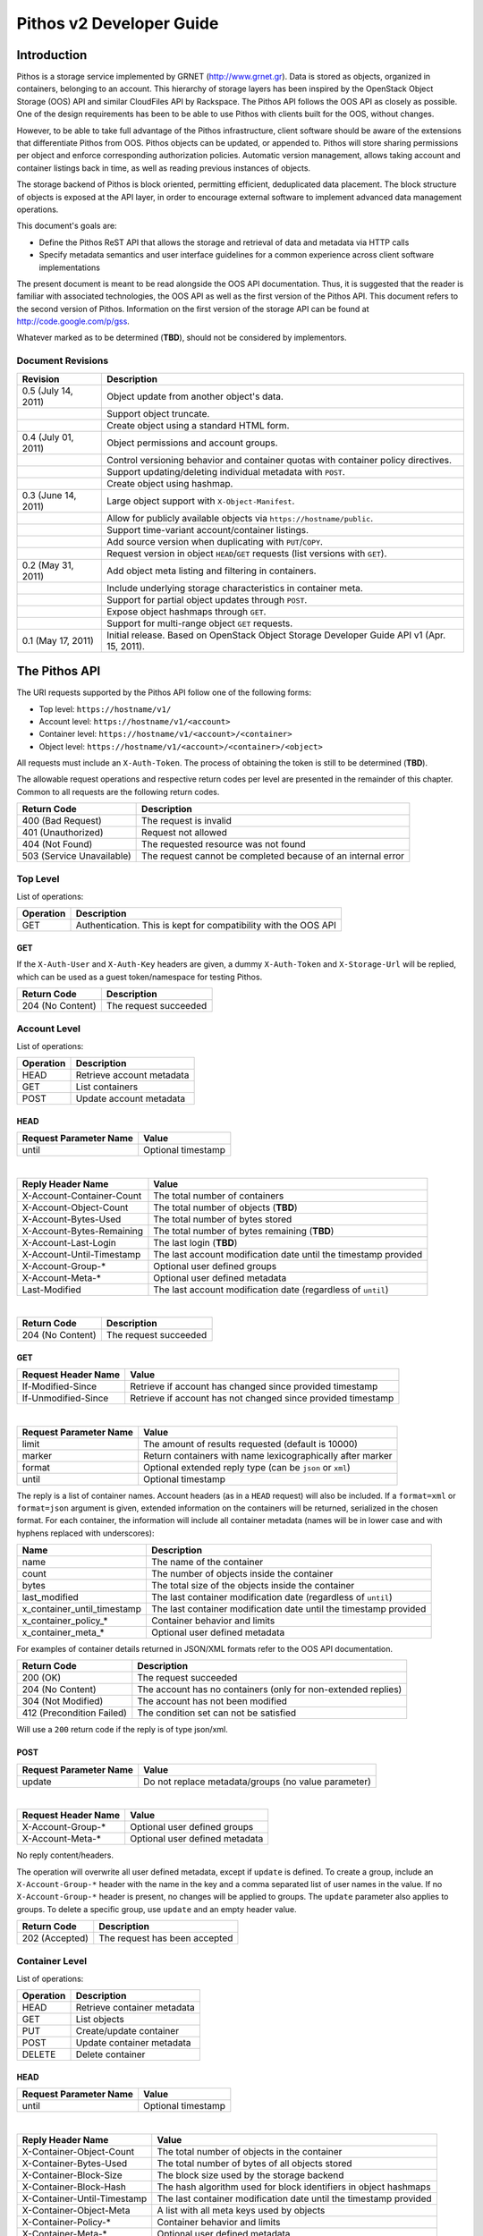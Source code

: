 Pithos v2 Developer Guide
=========================

Introduction
------------

Pithos is a storage service implemented by GRNET (http://www.grnet.gr). Data is stored as objects, organized in containers, belonging to an account. This hierarchy of storage layers has been inspired by the OpenStack Object Storage (OOS) API and similar CloudFiles API by Rackspace. The Pithos API follows the OOS API as closely as possible. One of the design requirements has been to be able to use Pithos with clients built for the OOS, without changes.

However, to be able to take full advantage of the Pithos infrastructure, client software should be aware of the extensions that differentiate Pithos from OOS. Pithos objects can be updated, or appended to. Pithos will store sharing permissions per object and enforce corresponding authorization policies. Automatic version management, allows taking account and container listings back in time, as well as reading previous instances of objects.

The storage backend of Pithos is block oriented, permitting efficient, deduplicated data placement. The block structure of objects is exposed at the API layer, in order to encourage external software to implement advanced data management operations.

This document's goals are:

* Define the Pithos ReST API that allows the storage and retrieval of data and metadata via HTTP calls
* Specify metadata semantics and user interface guidelines for a common experience across client software implementations

The present document is meant to be read alongside the OOS API documentation. Thus, it is suggested that the reader is familiar with associated technologies, the OOS API as well as the first version of the Pithos API. This document refers to the second version of Pithos. Information on the first version of the storage API can be found at http://code.google.com/p/gss.

Whatever marked as to be determined (**TBD**), should not be considered by implementors.

Document Revisions
^^^^^^^^^^^^^^^^^^

=========================  ================================
Revision                   Description
=========================  ================================
0.5 (July 14, 2011)        Object update from another object's data.
\                          Support object truncate.
\                          Create object using a standard HTML form.
0.4 (July 01, 2011)        Object permissions and account groups.
\                          Control versioning behavior and container quotas with container policy directives.
\                          Support updating/deleting individual metadata with ``POST``.
\                          Create object using hashmap.
0.3 (June 14, 2011)        Large object support with ``X-Object-Manifest``.
\                          Allow for publicly available objects via ``https://hostname/public``.
\                          Support time-variant account/container listings. 
\                          Add source version when duplicating with ``PUT``/``COPY``.
\                          Request version in object ``HEAD``/``GET`` requests (list versions with ``GET``).
0.2 (May 31, 2011)         Add object meta listing and filtering in containers.
\                          Include underlying storage characteristics in container meta.
\                          Support for partial object updates through ``POST``.
\                          Expose object hashmaps through ``GET``.
\                          Support for multi-range object ``GET`` requests.
0.1 (May 17, 2011)         Initial release. Based on OpenStack Object Storage Developer Guide API v1 (Apr. 15, 2011).
=========================  ================================

The Pithos API
--------------

The URI requests supported by the Pithos API follow one of the following forms:

* Top level: ``https://hostname/v1/``
* Account level: ``https://hostname/v1/<account>``
* Container level: ``https://hostname/v1/<account>/<container>``
* Object level: ``https://hostname/v1/<account>/<container>/<object>``

All requests must include an ``X-Auth-Token``. The process of obtaining the token is still to be determined (**TBD**).

The allowable request operations and respective return codes per level are presented in the remainder of this chapter. Common to all requests are the following return codes.

=========================  ================================
Return Code                Description
=========================  ================================
400 (Bad Request)          The request is invalid
401 (Unauthorized)         Request not allowed
404 (Not Found)            The requested resource was not found
503 (Service Unavailable)  The request cannot be completed because of an internal error
=========================  ================================

Top Level
^^^^^^^^^

List of operations:

=========  ==================
Operation  Description
=========  ==================
GET        Authentication. This is kept for compatibility with the OOS API
=========  ==================

GET
"""

If the ``X-Auth-User`` and ``X-Auth-Key`` headers are given, a dummy ``X-Auth-Token`` and ``X-Storage-Url`` will be replied, which can be used as a guest token/namespace for testing Pithos.

================  =====================
Return Code       Description
================  =====================
204 (No Content)  The request succeeded
================  =====================


Account Level
^^^^^^^^^^^^^

List of operations:

=========  ==================
Operation  Description
=========  ==================
HEAD       Retrieve account metadata
GET        List containers
POST       Update account metadata
=========  ==================

HEAD
""""

======================  ===================================
Request Parameter Name  Value
======================  ===================================
until                   Optional timestamp
======================  ===================================

|

==========================  =====================
Reply Header Name           Value
==========================  =====================
X-Account-Container-Count   The total number of containers
X-Account-Object-Count      The total number of objects (**TBD**)
X-Account-Bytes-Used        The total number of bytes stored
X-Account-Bytes-Remaining   The total number of bytes remaining (**TBD**)
X-Account-Last-Login        The last login (**TBD**)
X-Account-Until-Timestamp   The last account modification date until the timestamp provided
X-Account-Group-*           Optional user defined groups
X-Account-Meta-*            Optional user defined metadata
Last-Modified               The last account modification date (regardless of ``until``)
==========================  =====================

|

================  =====================
Return Code       Description
================  =====================
204 (No Content)  The request succeeded
================  =====================


GET
"""

====================  ===========================
Request Header Name   Value
====================  ===========================
If-Modified-Since     Retrieve if account has changed since provided timestamp
If-Unmodified-Since   Retrieve if account has not changed since provided timestamp
====================  ===========================

|

======================  =========================
Request Parameter Name  Value
======================  =========================
limit                   The amount of results requested (default is 10000)
marker                  Return containers with name lexicographically after marker
format                  Optional extended reply type (can be ``json`` or ``xml``)
until                   Optional timestamp
======================  =========================

The reply is a list of container names. Account headers (as in a ``HEAD`` request) will also be included.
If a ``format=xml`` or ``format=json`` argument is given, extended information on the containers will be returned, serialized in the chosen format.
For each container, the information will include all container metadata (names will be in lower case and with hyphens replaced with underscores):

===========================  ============================
Name                         Description
===========================  ============================
name                         The name of the container
count                        The number of objects inside the container
bytes                        The total size of the objects inside the container
last_modified                The last container modification date (regardless of ``until``)
x_container_until_timestamp  The last container modification date until the timestamp provided
x_container_policy_*         Container behavior and limits
x_container_meta_*           Optional user defined metadata
===========================  ============================

For examples of container details returned in JSON/XML formats refer to the OOS API documentation.

===========================  =====================
Return Code                  Description
===========================  =====================
200 (OK)                     The request succeeded
204 (No Content)             The account has no containers (only for non-extended replies)
304 (Not Modified)           The account has not been modified
412 (Precondition Failed)    The condition set can not be satisfied
===========================  =====================

Will use a ``200`` return code if the reply is of type json/xml.


POST
""""

======================  ============================================
Request Parameter Name  Value
======================  ============================================
update                  Do not replace metadata/groups (no value parameter)
======================  ============================================

|

====================  ===========================
Request Header Name   Value
====================  ===========================
X-Account-Group-*     Optional user defined groups
X-Account-Meta-*      Optional user defined metadata
====================  ===========================

No reply content/headers.

The operation will overwrite all user defined metadata, except if ``update`` is defined.
To create a group, include an ``X-Account-Group-*`` header with the name in the key and a comma separated list of user names in the value. If no ``X-Account-Group-*`` header is present, no changes will be applied to groups. The ``update`` parameter also applies to groups. To delete a specific group, use ``update`` and an empty header value.

================  ===============================
Return Code       Description
================  ===============================
202 (Accepted)    The request has been accepted
================  ===============================


Container Level
^^^^^^^^^^^^^^^

List of operations:

=========  ============================
Operation  Description
=========  ============================
HEAD       Retrieve container metadata
GET        List objects
PUT        Create/update container
POST       Update container metadata
DELETE     Delete container
=========  ============================


HEAD
""""

======================  ===================================
Request Parameter Name  Value
======================  ===================================
until                   Optional timestamp
======================  ===================================

|

===========================  ===============================
Reply Header Name            Value
===========================  ===============================
X-Container-Object-Count     The total number of objects in the container
X-Container-Bytes-Used       The total number of bytes of all objects stored
X-Container-Block-Size       The block size used by the storage backend
X-Container-Block-Hash       The hash algorithm used for block identifiers in object hashmaps
X-Container-Until-Timestamp  The last container modification date until the timestamp provided
X-Container-Object-Meta      A list with all meta keys used by objects
X-Container-Policy-*         Container behavior and limits
X-Container-Meta-*           Optional user defined metadata
Last-Modified                The last container modification date (regardless of ``until``)
===========================  ===============================

The keys returned in ``X-Container-Object-Meta`` are all the unique strings after the ``X-Object-Meta-`` prefix. See container ``PUT`` for a reference of policy directives.

================  ===============================
Return Code       Description
================  ===============================
204 (No Content)  The request succeeded
================  ===============================


GET
"""

====================  ===========================
Request Header Name   Value
====================  ===========================
If-Modified-Since     Retrieve if container has changed since provided timestamp
If-Unmodified-Since   Retrieve if container has not changed since provided timestamp
====================  ===========================

|

======================  ===================================
Request Parameter Name  Value
======================  ===================================
limit                   The amount of results requested (default is 10000)
marker                  Return containers with name lexicographically after marker
prefix                  Return objects starting with prefix
delimiter               Return objects up to the delimiter (discussion follows)
path                    Assume ``prefix=path`` and ``delimiter=/``
format                  Optional extended reply type (can be ``json`` or ``xml``)
meta                    Return objects having the specified meta keys (can be a comma separated list)
until                   Optional timestamp
======================  ===================================

The ``path`` parameter overrides ``prefix`` and ``delimiter``. When using ``path``, results will include objects ending in ``delimiter``.

The keys given with ``meta`` will be matched with the strings after the ``X-Object-Meta-`` prefix.

The reply is a list of object names. Container headers (as in a ``HEAD`` request) will also be included.
If a ``format=xml`` or ``format=json`` argument is given, extended information on the objects will be returned, serialized in the chosen format.
For each object, the information will include all object metadata (names will be in lower case and with hyphens replaced with underscores):

==========================  ======================================
Name                        Description
==========================  ======================================
name                        The name of the object
hash                        The ETag of the object
bytes                       The size of the object
content_type                The MIME content type of the object
content_encoding            The encoding of the object (optional)
content-disposition         The presentation style of the object (optional)
last_modified               The last object modification date (regardless of version)
x_object_version            The object's version identifier
x_object_version_timestamp  The object's version timestamp
x_object_modified_by        The user that committed the object's version
x_object_manifest           Object parts prefix in ``<container>/<object>`` form (optional)
x_object_sharing            Object permissions (optional)
x_object_shared_by          Object inheriting permissions (optional)
x_object_public             Object's publicly accessible URI (optional)
x_object_meta_*             Optional user defined metadata
==========================  ======================================

Extended replies may also include virtual directory markers in separate sections of the ``json`` or ``xml`` results.
Virtual directory markers are only included when ``delimiter`` is explicitly set. They correspond to the substrings up to and including the first occurrence of the delimiter.
In JSON results they appear as dictionaries with only a ``"subdir"`` key. In XML results they appear interleaved with ``<object>`` tags as ``<subdir name="..." />``.
In case there is an object with the same name as a virtual directory marker, the object will be returned.

For examples of object details returned in JSON/XML formats refer to the OOS API documentation.

===========================  ===============================
Return Code                  Description
===========================  ===============================
200 (OK)                     The request succeeded
204 (No Content)             The account has no containers (only for non-extended replies)
304 (Not Modified)           The container has not been modified
412 (Precondition Failed)    The condition set can not be satisfied
===========================  ===============================

Will use a ``200`` return code if the reply is of type json/xml.


PUT
"""

====================  ================================
Request Header Name   Value
====================  ================================
X-Container-Policy-*  Container behavior and limits
X-Container-Meta-*    Optional user defined metadata
====================  ================================
 
No reply content/headers.

If no policy is defined, the container will be created with the default values.
Available policy directives:

* ``versioning``: Set to ``auto``, ``manual`` or ``none`` (default is ``manual``)
* ``quota``: Size limit in KB (default is ``0`` - unlimited)
 
================  ===============================
Return Code       Description
================  ===============================
201 (Created)     The container has been created
202 (Accepted)    The request has been accepted
================  ===============================


POST
""""

======================  ============================================
Request Parameter Name  Value
======================  ============================================
update                  Do not replace metadata/policy (no value parameter)
======================  ============================================

|

====================  ================================
Request Header Name   Value
====================  ================================
X-Container-Policy-*  Container behavior and limits
X-Container-Meta-*    Optional user defined metadata
====================  ================================

No reply content/headers.

The operation will overwrite all user defined metadata, except if ``update`` is defined.
To change policy, include an ``X-Container-Policy-*`` header with the name in the key. If no ``X-Container-Policy-*`` header is present, no changes will be applied to policy. The ``update`` parameter also applies to policy - deleted values will revert to defaults. To delete/revert a specific policy directive, use ``update`` and an empty header value. See container ``PUT`` for a reference of policy directives.

================  ===============================
Return Code       Description
================  ===============================
202 (Accepted)    The request has been accepted
================  ===============================


DELETE
""""""

No request parameters/headers.

No reply content/headers.

================  ===============================
Return Code       Description
================  ===============================
204 (No Content)  The request succeeded
409 (Conflict)    The container is not empty
================  ===============================


Object Level
^^^^^^^^^^^^

List of operations:

=========  =================================
Operation  Description
=========  =================================
HEAD       Retrieve object metadata
GET        Read object data
PUT        Write object data or copy/move object
COPY       Copy object
MOVE       Move object
POST       Update object metadata/data
DELETE     Delete object
=========  =================================


HEAD
""""

======================  ===================================
Request Parameter Name  Value
======================  ===================================
version                 Optional version identifier
======================  ===================================

|

==========================  ===============================
Reply Header Name           Value
==========================  ===============================
ETag                        The ETag of the object
Content-Length              The size of the object
Content-Type                The MIME content type of the object
Last-Modified               The last object modification date (regardless of version)
Content-Encoding            The encoding of the object (optional)
Content-Disposition         The presentation style of the object (optional)
X-Object-Version            The object's version identifier
X-Object-Version-Timestamp  The object's version timestamp
X-Object-Modified-By        The user that comitted the object's version
X-Object-Manifest           Object parts prefix in ``<container>/<object>`` form (optional)
X-Object-Sharing            Object permissions (optional)
X-Object-Shared-By          Object inheriting permissions (optional)
X-Object-Public             Object's publicly accessible URI (optional)
X-Object-Meta-*             Optional user defined metadata
==========================  ===============================

|

================  ===============================
Return Code       Description
================  ===============================
200 (No Content)  The request succeeded
================  ===============================


GET
"""

====================  ================================
Request Header Name   Value
====================  ================================
Range                 Optional range of data to retrieve
If-Range              Retrieve the missing part if entity is unchanged; otherwise, retrieve the entire new entity (used together with Range header)
If-Match              Retrieve if ETags match
If-None-Match         Retrieve if ETags don't match
If-Modified-Since     Retrieve if object has changed since provided timestamp
If-Unmodified-Since   Retrieve if object has not changed since provided timestamp
====================  ================================

|

======================  ===================================
Request Parameter Name  Value
======================  ===================================
format                  Optional extended reply type (can be ``json`` or ``xml``)
version                 Optional version identifier or ``list`` (specify a format if requesting a list)
======================  ===================================

The reply is the object's data (or part of it), except if a hashmap is requested with the ``format`` parameter, or a version list with ``version=list`` (in which case an extended reply format must be specified). Object headers (as in a ``HEAD`` request) are always included.

Hashmaps expose the underlying storage format of the object. Note that each hash is computed after trimming trailing null bytes of the corresponding block.

Example ``format=json`` reply:

::

  {"block_hash": "sha1", "hashes": ["7295c41da03d7f916440b98e32c4a2a39351546c", ...], "block_size": 131072, "bytes": 242}

Example ``format=xml`` reply:

::

  <?xml version="1.0" encoding="UTF-8"?>
  <object name="file" bytes="24223726" block_size="131072" block_hash="sha1">
    <hash>7295c41da03d7f916440b98e32c4a2a39351546c</hash>
    <hash>...</hash>
  </object>

Version lists include the version identifier and timestamp for each available object version. Version identifiers can be arbitrary strings, so use the timestamp to find newer versions.

Example ``format=json`` reply:

::

  {"versions": [[23, 1307700892], [28, 1307700898], ...]}

Example ``format=xml`` reply:

::

  <?xml version="1.0" encoding="UTF-8"?>
  <object name="file">
    <version timestamp="1307700892">23</version>
    <version timestamp="1307700898">28</version>
    <version timestamp="...">...</version>
  </object>

The ``Range`` header may include multiple ranges, as outlined in RFC2616. Then the ``Content-Type`` of the reply will be ``multipart/byteranges`` and each part will include a ``Content-Range`` header.

==========================  ===============================
Reply Header Name           Value
==========================  ===============================
ETag                        The ETag of the object
Content-Length              The size of the data returned
Content-Type                The MIME content type of the object
Content-Range               The range of data included (only on a single range request)
Last-Modified               The last object modification date (regardless of version)
Content-Encoding            The encoding of the object (optional)
Content-Disposition         The presentation style of the object (optional)
X-Object-Version            The object's version identifier
X-Object-Version-Timestamp  The object's version timestamp
X-Object-Modified-By        The user that comitted the object's version
X-Object-Manifest           Object parts prefix in ``<container>/<object>`` form (optional)
X-Object-Sharing            Object permissions (optional)
X-Object-Shared-By          Object inheriting permissions (optional)
X-Object-Public             Object's publicly accessible URI (optional)
X-Object-Meta-*             Optional user defined metadata
==========================  ===============================

|

===========================  ==============================
Return Code                  Description
===========================  ==============================
200 (OK)                     The request succeeded
206 (Partial Content)        The range request succeeded
304 (Not Modified)           The object has not been modified
412 (Precondition Failed)    The condition set can not be satisfied
416 (Range Not Satisfiable)  The requested range is out of limits
===========================  ==============================


PUT
"""

====================  ================================
Request Header Name   Value
====================  ================================
ETag                  The MD5 hash of the object (optional to check written data)
Content-Length        The size of the data written
Content-Type          The MIME content type of the object
Transfer-Encoding     Set to ``chunked`` to specify incremental uploading (if used, ``Content-Length`` is ignored)
X-Copy-From           The source path in the form ``/<container>/<object>``
X-Move-From           The source path in the form ``/<container>/<object>``
X-Source-Version      The source version to copy from
Content-Encoding      The encoding of the object (optional)
Content-Disposition   The presentation style of the object (optional)
X-Object-Manifest     Object parts prefix in ``<container>/<object>`` form (optional)
X-Object-Sharing      Object permissions (optional)
X-Object-Public       Object is publicly accessible (optional)
X-Object-Meta-*       Optional user defined metadata
====================  ================================

|

======================  ===================================
Request Parameter Name  Value
======================  ===================================
format                  Optional extended request type (can be ``json``) to create the object by suppling its hashmap instead
======================  ===================================

The request is the object's data (or part of it), except if a hashmap is provided with the ``format`` parameter.  If format is used and all different parts are stored in the server, the object is created, otherwise the server returns Conflict (409) with the list of the missing parts. 

Hashmaps expose the underlying storage format of the object.

Example ``format=json`` request:

::

  {"block_hash": "sha1", "hashes": ["7295c41da03d7f916440b98e32c4a2a39351546c", ...], "block_size": 131072, "bytes": 242}

Example ``format=xml`` request:

::

  <?xml version="1.0" encoding="UTF-8"?>
  <object name="file" bytes="24223726" block_size="131072" block_hash="sha1">
    <hash>7295c41da03d7f916440b98e32c4a2a39351546c</hash>
    <hash>...</hash>
  </object>

==========================  ===============================
Reply Header Name           Value
==========================  ===============================
ETag                        The MD5 hash of the object (on create)
==========================  ===============================

The ``X-Object-Sharing`` header may include either a ``read=...`` comma-separated user/group list, or a ``write=...`` comma-separated user/group list, or both separated by a semicolon (``;``). To publish the object, set ``X-Object-Public`` to ``true``. To unpublish, set to ``false``, or use an empty header value.

===========================  ==============================
Return Code                  Description
===========================  ==============================
201 (Created)                The object has been created
409 (Conflict)               The object can not be created from the provided hashmap, or there are conflicting permissions (a list of missing hashes, or a conflicting sharing path will be included in the reply - in JSON format)
411 (Length Required)        Missing ``Content-Length`` or ``Content-Type`` in the request
422 (Unprocessable Entity)   The MD5 checksum of the data written to the storage system does not match the (optionally) supplied ETag value
===========================  ==============================


COPY
""""

====================  ================================
Request Header Name   Value
====================  ================================
Destination           The destination path in the form ``/<container>/<object>``
Content-Type          The MIME content type of the object (optional)
Content-Encoding      The encoding of the object (optional)
Content-Disposition   The presentation style of the object (optional)
X-Source-Version      The source version to copy from
X-Object-Manifest     Object parts prefix in ``<container>/<object>`` form (optional)
X-Object-Sharing      Object permissions (optional)
X-Object-Public       Object is publicly accessible (optional)
X-Object-Meta-*       Optional user defined metadata
====================  ================================

Refer to ``PUT``/``POST`` for a description of request headers. Metadata is also copied, updated with any values defined. Sharing/publishing options are not copied.

No reply content/headers.

===========================  ==============================
Return Code                  Description
===========================  ==============================
201 (Created)                The object has been created
409 (Conflict)               There are conflicting permissions (a conflicting sharing path will be included in the reply - in JSON format)
===========================  ==============================


MOVE
""""

Same as ``COPY``, without the ``X-Source-Version`` request header. The ``MOVE`` operation is always applied on the latest version.


POST
""""

======================  ============================================
Request Parameter Name  Value
======================  ============================================
update                  Do not replace metadata (no value parameter)
======================  ============================================

|

====================  ================================
Request Header Name   Value
====================  ================================
Content-Length        The size of the data written (optional, to update)
Content-Type          The MIME content type of the object (optional, to update)
Content-Range         The range of data supplied (optional, to update)
Transfer-Encoding     Set to ``chunked`` to specify incremental uploading (if used, ``Content-Length`` is ignored)
Content-Encoding      The encoding of the object (optional)
Content-Disposition   The presentation style of the object (optional)
X-Source-Object       Update with data from the object at path ``/<container>/<object>`` (optional, to update)
X-Source-Version      The source version to update from (optional, to update)
X-Object-Bytes        The updated object's final size (optional, when updating)
X-Object-Manifest     Object parts prefix in ``<container>/<object>`` form (optional)
X-Object-Sharing      Object permissions (optional)
X-Object-Public       Object is publicly accessible (optional)
X-Object-Meta-*       Optional user defined metadata
====================  ================================

The ``Content-Encoding``, ``Content-Disposition``, ``X-Object-Manifest`` and ``X-Object-Meta-*`` headers are considered to be user defined metadata. An operation without the ``update`` parameter will overwrite all previous values and remove any keys not supplied. When using ``update`` any metadata with an empty value will be deleted.

To change permissions, include an ``X-Object-Sharing`` header (as defined in ``PUT``). To publish, include an ``X-Object-Public`` header, with a value of ``true``. If no such headers are defined, no changes will be applied to sharing/public. Use empty values to remove permissions/unpublish (unpublishing also works with ``false`` as a header value). Sharing options are applied to the object - not its versions.

To update an object's data:

* Either set ``Content-Type`` to ``application/octet-stream``, or provide an object with ``X-Source-Object``. If ``Content-Type`` has some other value, it will be ignored and only the metadata will be updated.
* If the data is supplied in the request (using ``Content-Type`` instead of ``X-Source-Object``), a valid ``Content-Length`` header is required - except if using chunked transfers (set ``Transfer-Encoding`` to ``chunked``).
* Set ``Content-Range`` as specified in RFC2616, with the following differences:

  * Client software MAY omit ``last-byte-pos`` of if the length of the range being transferred is unknown or difficult to determine.
  * Client software SHOULD not specify the ``instance-length`` (use a ``*``), unless there is a reason for performing a size check at the server.
* If ``Content-Range`` used has a ``byte-range-resp-spec = *``, data will be appended to the object.

Optionally, truncate the updated object to the desired length with the ``X-Object-Bytes`` header.

A data update will trigger an ETag change. The new ETag will not correspond to the object's MD5 sum (**TBD**) and will be included in reply headers.

No reply content. No reply headers if only metadata is updated.

==========================  ===============================
Reply Header Name           Value
==========================  ===============================
ETag                        The new ETag of the object (data updated)
==========================  ===============================

|

===========================  ==============================
Return Code                  Description
===========================  ==============================
202 (Accepted)               The request has been accepted (not a data update)
204 (No Content)             The request succeeded (data updated)
409 (Conflict)               There are conflicting permissions (a conflicting sharing path will be included in the reply - in JSON format)
411 (Length Required)        Missing ``Content-Length`` in the request
416 (Range Not Satisfiable)  The supplied range is invalid
===========================  ==============================

The ``POST`` method can also be used for creating an object via a standard HTML form. If the request ``Content-Type`` is ``multipart/form-data``, none of the above headers will be processed. The form should have exactly two fields, as in the following example. ::

  <form method="post" action="https://pithos.dev.grnet.gr/v1/user/folder/EXAMPLE.txt" enctype="multipart/form-data">
    <input type="hidden" name="X-Auth-Token" value="0000">
    <input type="file" name="X-Object-Data">
    <input type="submit">
  </form>

This will create/override the object with the given name, as if using ``PUT``. The ``Content-Type`` of the object will be set to the value of the corresponding header sent in the part of the request containing the data. Metadata, sharing and other object attributes can not be set this way.

==========================  ===============================
Reply Header Name           Value
==========================  ===============================
ETag                        The MD5 hash of the object
==========================  ===============================

|

===========================  ==============================
Return Code                  Description
===========================  ==============================
201 (Created)                The object has been created
===========================  ==============================


DELETE
""""""

No request parameters/headers.

No reply content/headers.

===========================  ==============================
Return Code                  Description
===========================  ==============================
204 (No Content)             The request succeeded
===========================  ==============================

Sharing and Public Objects
^^^^^^^^^^^^^^^^^^^^^^^^^^

Read and write control in Pithos is managed by setting appropriate permissions with the ``X-Object-Sharing`` header. The permissions are applied using prefix-based inheritance. Thus, each set of authorization directives is applied to all objects sharing the same prefix with the object where the corresponding ``X-Object-Sharing`` header is defined. For simplicity, nested/overlapping permissions are not allowed. Setting ``X-Object-Sharing`` will fail, if the object is already "covered", or another object with a longer common-prefix name already has permissions. When retrieving an object, the ``X-Object-Shared-By`` header reports where it gets its permissions from. If not present, the object is the actual source of authorization directives.

Objects that are marked as public, via the ``X-Object-Public`` meta, are also available at the corresponding URI returned for ``HEAD`` or ``GET``. Requests for public objects do not need to include an ``X-Auth-Token``. Pithos will ignore request parameters and only include the following headers in the reply (all ``X-Object-*`` meta is hidden).

==========================  ===============================
Reply Header Name           Value
==========================  ===============================
ETag                        The ETag of the object
Content-Length              The size of the data returned
Content-Type                The MIME content type of the object
Content-Range               The range of data included (only on a single range request)
Last-Modified               The last object modification date (regardless of version)
Content-Encoding            The encoding of the object (optional)
Content-Disposition         The presentation style of the object (optional)
==========================  ===============================

Summary
^^^^^^^

List of differences from the OOS API:

* Support for ``X-Account-Meta-*`` style headers at the account level. Use ``POST`` to update.
* Support for ``X-Container-Meta-*`` style headers at the container level. Can be set when creating via ``PUT``. Use ``POST`` to update.
* Header ``X-Container-Object-Meta`` at the container level and parameter ``meta`` in container listings.
* Container policies to manage behavior and limits.
* Headers ``X-Container-Block-*`` at the container level, exposing the underlying storage characteristics.
* All metadata replies, at all levels, include latest modification information.
* At all levels, a ``GET`` request may use ``If-Modified-Since`` and ``If-Unmodified-Since`` headers.
* Container/object lists include all associated metadata if the reply is of type json/xml. Some names are kept to their OOS API equivalents for compatibility. 
* Object metadata allowed, in addition to ``X-Object-Meta-*``: ``Content-Encoding``, ``Content-Disposition``, ``X-Object-Manifest``. These are all replaced with every update operation, except if using the ``update`` parameter (in which case individual keys can also be deleted). Deleting meta by providing empty values also works when copying/moving an object.
* Multi-range object ``GET`` support as outlined in RFC2616.
* Object hashmap retrieval through ``GET`` and the ``format`` parameter.
* Object create via hashmap through ``PUT`` and the ``format`` parameter.
* Object create using ``POST`` to support standard HTML forms.
* Partial object updates through ``POST``, using the ``Content-Length``, ``Content-Type``, ``Content-Range`` and ``Transfer-Encoding`` headers. Use another object's data to update with ``X-Source-Object`` and ``X-Source-Version``. Truncate with ``X-Object-Bytes``.
* Object ``MOVE`` support.
* Time-variant account/container listings via the ``until`` parameter.
* Object versions - parameter ``version`` in ``HEAD``/``GET`` (list versions with ``GET``), ``X-Object-Version-*`` meta in replies, ``X-Source-Version`` in ``PUT``/``COPY``.
* Sharing/publishing with ``X-Object-Sharing``, ``X-Object-Public`` at the object level. Permissions may include groups defined with ``X-Account-Group-*`` at the account level. These apply to the object - not its versions.
* Support for prefix-based inheritance when enforcing permissions. Parent object carrying the authorization directives is reported in ``X-Object-Shared-By``.
* Large object support with ``X-Object-Manifest``.
* Trace the user that created/modified an object with ``X-Object-Modified-By``.

Clarifications/suggestions:

* Authentication is done by another system. The token is used in the same way, but it is obtained differently. The top level ``GET`` request is kept compatible with the OOS API and allows for guest/testing operations.
* Some processing is done in the variable part of all ``X-*-Meta-*`` headers. If it includes underscores, they will be converted to dashes and the first letter of all intra-dash strings will be capitalized.
* A ``GET`` reply for a level will include all headers of the corresponding ``HEAD`` request.
* To avoid conflicts between objects and virtual directory markers in container listings, it is recommended that object names do not end with the delimiter used.
* The ``Accept`` header may be used in requests instead of the ``format`` parameter to specify the desired reply format. The parameter overrides the header.
* Container/object lists use a ``200`` return code if the reply is of type json/xml. The reply will include an empty json/xml.
* In headers, dates are formatted according to RFC 1123. In extended information listings, dates are formatted according to ISO 8601.
* The ``Last-Modified`` header value always reflects the actual latest change timestamp, regardless of time control parameters and version requests. Time precondition checks with ``If-Modified-Since`` and ``If-Unmodified-Since`` headers are applied to this value.
* A copy/move using ``PUT``/``COPY``/``MOVE`` will always update metadata, keeping all old values except the ones redefined in the request headers.
* A ``HEAD`` or ``GET`` for an ``X-Object-Manifest`` object, will include modified ``Content-Length`` and ``ETag`` headers, according to the characteristics of the objects under the specified prefix. The ``Etag`` will be the MD5 hash of the corresponding ETags concatenated. In extended container listings there is no metadata processing.

The Pithos Client
-----------------

User Experience
^^^^^^^^^^^^^^^

Hopefully this API will allow for a multitude of client implementations, each supporting a different device or operating system. All clients will be able to manipulate containers and objects - even software only designed for OOS API compatibility. But a Pithos interface should not be only about showing containers and folders. There are some extra user interface elements and functionalities that should be common to all implementations.

Upon entrance to the service, a user is presented with the following elements - which can be represented as folders or with other related icons:

* The ``home`` element, which is used as the default entry point to the user's "files". Objects under ``home`` are represented in the usual hierarchical organization of folders and files.
* The ``trash`` element, which contains files that have been marked for deletion, but can still be recovered.
* The ``shared`` element, which contains all objects shared by the user to other users of the system.
* The ``others`` element, which contains all objects that other users share with the user.
* The ``tags`` element, which lists the names of tags the user has defined. This can be an entry point to list all files that have been assigned a specific tag or manage tags in general (remove a tag completely, rename a tag etc.).
* The ``groups`` element, which contains the names of groups the user has defined. Each group consists of a user list. Group creation, deletion, and manipulation is carried out by actions originating here.

Objects in Pithos can be:

* Assigned custom tags.
* Moved to trash and then deleted.
* Shared with specific permissions.
* Made public (shared with non-Pithos users).
* Restored from previous versions.

Some of these functions are performed by the client software and some by the Pithos server. Client-driven functionality is based on specific metadata that should be handled equally across implementations. These metadata names are discussed in the next chapter. 

Conventions and Metadata Specification
^^^^^^^^^^^^^^^^^^^^^^^^^^^^^^^^^^^^^^

Pithos clients should use the ``pithos`` container for all Pithos objects. Object names use the ``/`` delimiter to impose a hierarchy of folders and files.

At the object level, tags are implemented by managing metadata keys. The client software should allow the user to use any string as a tag and then set the corresponding ``X-Object-Meta-<tag>`` key at the server. The API extensions provided, allow for listing all tags in a container and filtering object listings based on one or more tags. The tag list is sufficient for implementing the ``tags`` element, either as a special, virtual folder (as done in the first version of Pithos), or as an application menu.

The metadata specification is summarized in the following table.

===========================  ==============================
Metadata Name                Value
===========================  ==============================
X-Object-Meta-*              Use for other tags that apply to the object
===========================  ==============================

Recommended Practices and Examples
^^^^^^^^^^^^^^^^^^^^^^^^^^^^^^^^^^

Assuming an authentication token is obtained (**TBD**), the following high-level operations are available - shown with ``curl``:

* Get account information ::

    curl -X HEAD -D - \
         -H "X-Auth-Token: 0000" \
         https://pithos.dev.grnet.gr/v1/user

* List available containers ::

    curl -X GET -D - \
         -H "X-Auth-Token: 0000" \
         https://pithos.dev.grnet.gr/v1/user

* Get container information ::

    curl -X HEAD -D - \
         -H "X-Auth-Token: 0000" \
         https://pithos.dev.grnet.gr/v1/user/pithos

* Add a new container ::

    curl -X PUT -D - \
         -H "X-Auth-Token: 0000" \
         https://pithos.dev.grnet.gr/v1/user/test

* Delete a container ::

    curl -X DELETE -D - \
         -H "X-Auth-Token: 0000" \
         https://pithos.dev.grnet.gr/v1/user/test

* List objects in a container ::

    curl -X GET -D - \
         -H "X-Auth-Token: 0000" \
         https://pithos.dev.grnet.gr/v1/user/pithos

* List objects in a container (extended reply) ::

    curl -X GET -D - \
         -H "X-Auth-Token: 0000" \
         https://pithos.dev.grnet.gr/v1/user/pithos?format=json

  It is recommended that extended replies are cached and subsequent requests utilize the ``If-Modified-Since`` header.

* List metadata keys used by objects in a container

  Will be in the ``X-Container-Object-Meta`` reply header, included in container information or object list (``HEAD`` or ``GET``).

* List objects in a container having a specific meta defined ::

    curl -X GET -D - \
         -H "X-Auth-Token: 0000" \
         https://pithos.dev.grnet.gr/v1/user/pithos?meta=favorites

* Retrieve an object ::

    curl -X GET -D - \
         -H "X-Auth-Token: 0000" \
         https://pithos.dev.grnet.gr/v1/user/pithos/README.txt

* Retrieve an object (specific ranges of data) ::

    curl -X GET -D - \
         -H "X-Auth-Token: 0000" \
         -H "Range: bytes=0-9" \
         https://pithos.dev.grnet.gr/v1/user/pithos/README.txt

  This will return the first 10 bytes. To get the first 10, bytes 30-39 and the last 100 use ``Range: bytes=0-9,30-39,-100``.

* Add a new object (folder type) (**TBD**) ::

    curl -X PUT -D - \
         -H "X-Auth-Token: 0000" \
         -H "Content-Type: application/folder" \
         https://pithos.dev.grnet.gr/v1/user/pithos/folder

* Add a new object ::

    curl -X PUT -D - \
         -H "X-Auth-Token: 0000" \
         -H "Content-Type: text/plain" \
         -T EXAMPLE.txt
         https://pithos.dev.grnet.gr/v1/user/pithos/folder/EXAMPLE.txt

* Update an object ::

    curl -X POST -D - \
         -H "X-Auth-Token: 0000" \
         -H "Content-Length: 10" \
         -H "Content-Type: application/octet-stream" \
         -H "Content-Range: bytes 10-19/*" \
         -d "0123456789" \
         https://pithos.dev.grnet.gr/v1/user/folder/EXAMPLE.txt

  This will update bytes 10-19 with the data specified.

* Update an object (append) ::

    curl -X POST -D - \
         -H "X-Auth-Token: 0000" \
         -H "Content-Length: 10" \
         -H "Content-Type: application/octet-stream" \
         -H "Content-Range: bytes */*" \
         -d "0123456789" \
         https://pithos.dev.grnet.gr/v1/user/folder/EXAMPLE.txt

* Update an object (truncate) ::

    curl -X POST -D - \
         -H "X-Auth-Token: 0000" \
         -H "X-Source-Object: /folder/EXAMPLE.txt" \
         -H "Content-Range: bytes 0-0/*" \
         -H "X-Object-Bytes: 0" \
         https://pithos.dev.grnet.gr/v1/user/folder/EXAMPLE.txt

  This will truncate the object to 0 bytes.

* Add object metadata ::

    curl -X POST -D - \
         -H "X-Auth-Token: 0000" \
         -H "X-Object-Meta-First: first_meta_value" \
         -H "X-Object-Meta-Second: second_meta_value" \
         https://pithos.dev.grnet.gr/v1/user/folder/EXAMPLE.txt

* Delete object metadata ::

    curl -X POST -D - \
         -H "X-Auth-Token: 0000" \
         -H "X-Object-Meta-First: first_meta_value" \
         https://pithos.dev.grnet.gr/v1/user/folder/EXAMPLE.txt

  Metadata can only be "set". To delete ``X-Object-Meta-Second``, reset all metadata.

* Delete an object ::

    curl -X DELETE -D - \
         -H "X-Auth-Token: 0000" \
         https://pithos.dev.grnet.gr/v1/user/folder/EXAMPLE.txt
